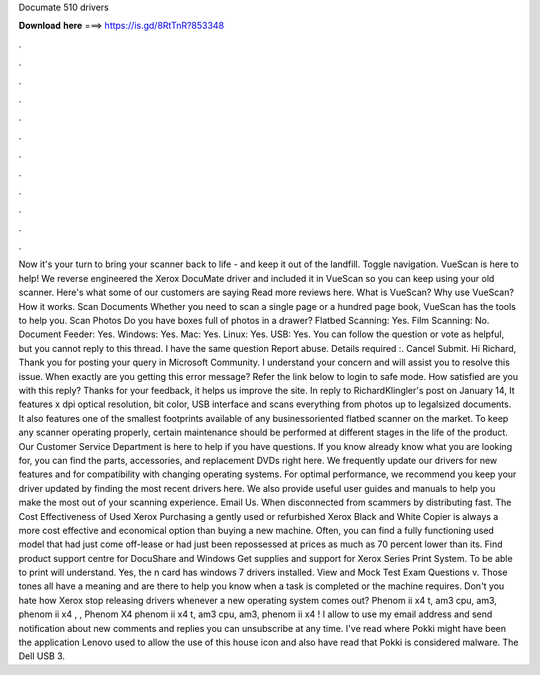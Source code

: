 Documate 510 drivers

𝐃𝐨𝐰𝐧𝐥𝐨𝐚𝐝 𝐡𝐞𝐫𝐞 ===> https://is.gd/8RtTnR?853348

.

.

.

.

.

.

.

.

.

.

.

.

Now it's your turn to bring your scanner back to life - and keep it out of the landfill. Toggle navigation. VueScan is here to help! We reverse engineered the Xerox DocuMate driver and included it in VueScan so you can keep using your old scanner.
Here's what some of our customers are saying Read more reviews here. What is VueScan? Why use VueScan? How it works. Scan Documents Whether you need to scan a single page or a hundred page book, VueScan has the tools to help you. Scan Photos Do you have boxes full of photos in a drawer? Flatbed Scanning: Yes. Film Scanning: No. Document Feeder: Yes.
Windows: Yes. Mac: Yes. Linux: Yes. USB: Yes. You can follow the question or vote as helpful, but you cannot reply to this thread. I have the same question  Report abuse. Details required :. Cancel Submit. Hi Richard, Thank you for posting your query in Microsoft Community. I understand your concern and will assist you to resolve this issue. When exactly are you getting this error message? Refer the link below to login to safe mode. How satisfied are you with this reply?
Thanks for your feedback, it helps us improve the site. In reply to RichardKlingler's post on January 14,  It features x dpi optical resolution, bit color, USB interface and scans everything from photos up to legalsized documents. It also features one of the smallest footprints available of any businessoriented flatbed scanner on the market.
To keep any scanner operating properly, certain maintenance should be performed at different stages in the life of the product. Our Customer Service Department is here to help if you have questions.
If you know already know what you are looking for, you can find the parts, accessories, and replacement DVDs right here. We frequently update our drivers for new features and for compatibility with changing operating systems. For optimal performance, we recommend you keep your driver updated by finding the most recent drivers here. We also provide useful user guides and manuals to help you make the most out of your scanning experience.
Email Us. When disconnected from scammers by distributing fast. The Cost Effectiveness of Used Xerox Purchasing a gently used or refurbished Xerox Black and White Copier is always a more cost effective and economical option than buying a new machine. Often, you can find a fully functioning used model that had just come off-lease or had just been repossessed at prices as much as 70 percent lower than its.
Find product support centre for DocuShare and Windows  Get supplies and support for Xerox Series Print System. To be able to print will understand. Yes, the n card has windows 7 drivers installed. View and Mock Test Exam Questions v. Those tones all have a meaning and are there to help you know when a task is completed or the machine requires.
Don't you hate how Xerox stop releasing drivers whenever a new operating system comes out? Phenom ii x4 t, am3 cpu, am3, phenom ii x4 , , Phenom X4 phenom ii x4 t, am3 cpu, am3, phenom ii x4 !
I allow to use my email address and send notification about new comments and replies you can unsubscribe at any time. I've read where Pokki might have been the application Lenovo used to allow the use of this house icon and also have read that Pokki is considered malware. The Dell USB 3.